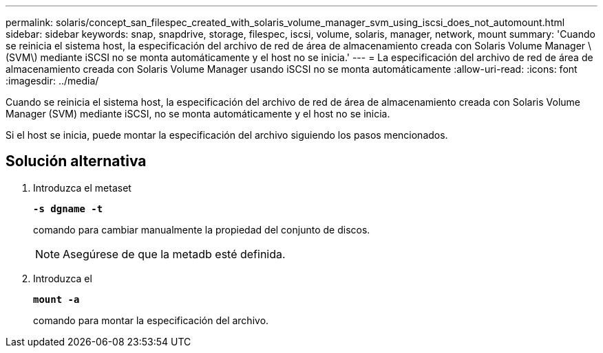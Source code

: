 ---
permalink: solaris/concept_san_filespec_created_with_solaris_volume_manager_svm_using_iscsi_does_not_automount.html 
sidebar: sidebar 
keywords: snap, snapdrive, storage, filespec, iscsi, volume, solaris, manager, network, mount 
summary: 'Cuando se reinicia el sistema host, la especificación del archivo de red de área de almacenamiento creada con Solaris Volume Manager \(SVM\) mediante iSCSI no se monta automáticamente y el host no se inicia.' 
---
= La especificación del archivo de red de área de almacenamiento creada con Solaris Volume Manager usando iSCSI no se monta automáticamente
:allow-uri-read: 
:icons: font
:imagesdir: ../media/


[role="lead"]
Cuando se reinicia el sistema host, la especificación del archivo de red de área de almacenamiento creada con Solaris Volume Manager (SVM) mediante iSCSI, no se monta automáticamente y el host no se inicia.

Si el host se inicia, puede montar la especificación del archivo siguiendo los pasos mencionados.



== Solución alternativa

. Introduzca el metaset
+
`*-s dgname -t*`

+
comando para cambiar manualmente la propiedad del conjunto de discos.

+

NOTE: Asegúrese de que la metadb esté definida.

. Introduzca el
+
`*mount -a*`

+
comando para montar la especificación del archivo.


